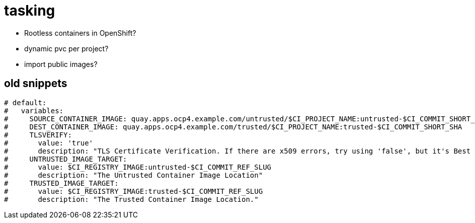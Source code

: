 = tasking

* Rootless containers in OpenShift?
* dynamic pvc per project?
* import public images?

== old snippets

[source,yaml]
-----
# default:
#   variables:
#     SOURCE_CONTAINER_IMAGE: quay.apps.ocp4.example.com/untrusted/$CI_PROJECT_NAME:untrusted-$CI_COMMIT_SHORT_SHA
#     DEST_CONTAINER_IMAGE: quay.apps.ocp4.example.com/trusted/$CI_PROJECT_NAME:trusted-$CI_COMMIT_SHORT_SHA
#     TLSVERIFY:
#       value: 'true'
#       description: "TLS Certificate Verification. If there are x509 errors, try using 'false', but it's Best Practice to fix your certificates!"
#     UNTRUSTED_IMAGE_TARGET:
#       value: $CI_REGISTRY_IMAGE:untrusted-$CI_COMMIT_REF_SLUG
#       description: "The Untrusted Container Image Location"
#     TRUSTED_IMAGE_TARGET:
#       value: $CI_REGISTRY_IMAGE:trusted-$CI_COMMIT_REF_SLUG
#       description: "The Trusted Container Image Location."
-----
